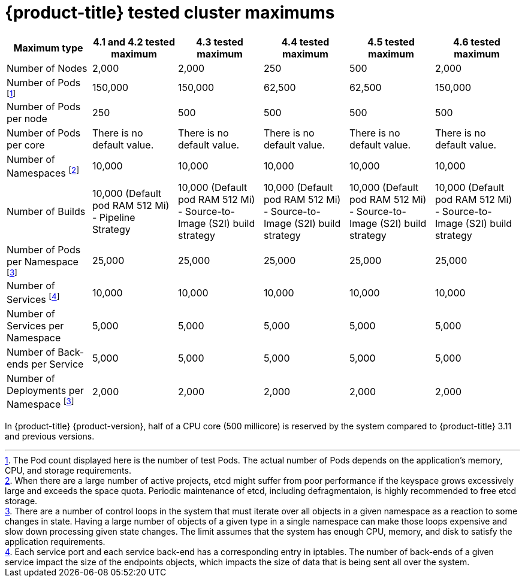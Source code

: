 // Module included in the following assemblies:
//
// * scalability_and_performance/planning-your-environment-according-to-object-maximums.adoc

[id="cluster-maximums_{context}"]
= {product-title} tested cluster maximums

[options="header",cols="6*"]
|===
| Maximum type |4.1 and 4.2 tested maximum |4.3 tested maximum |4.4 tested maximum |4.5 tested maximum |4.6 tested maximum

| Number of Nodes
| 2,000
| 2,000
| 250
| 500
| 2,000

| Number of Pods footnoteref:[numberofpods,The Pod count displayed here is the number of test Pods. The actual number of Pods depends on the application’s memory, CPU, and storage requirements.]
| 150,000
| 150,000
| 62,500
| 62,500
| 150,000

| Number of Pods per node
| 250
| 500
| 500
| 500
| 500

| Number of Pods per core
| There is no default value.
| There is no default value.
| There is no default value.
| There is no default value.
| There is no default value.

| Number of Namespaces footnoteref:[numberofnamepaces, When there are a large number of active projects, etcd might suffer from poor performance if the keyspace grows excessively large and exceeds the space quota. Periodic maintenance of etcd, including defragmentaion, is highly recommended to free etcd storage.]
| 10,000
| 10,000
| 10,000
| 10,000
| 10,000

| Number of Builds
| 10,000 (Default pod RAM 512 Mi) - Pipeline Strategy
| 10,000 (Default pod RAM 512 Mi) - Source-to-Image (S2I) build strategy
| 10,000 (Default pod RAM 512 Mi) - Source-to-Image (S2I) build strategy
| 10,000 (Default pod RAM 512 Mi) - Source-to-Image (S2I) build strategy
| 10,000 (Default pod RAM 512 Mi) - Source-to-Image (S2I) build strategy

| Number of Pods per Namespace footnoteref:[objectpernamespace,There are
a number of control loops in the system that must iterate over all objects
in a given namespace as a reaction to some changes in state. Having a large
number of objects of a given type in a single namespace can make those loops
expensive and slow down processing given state changes. The limit assumes that
the system has enough CPU, memory, and disk to satisfy the application requirements.]
| 25,000
| 25,000
| 25,000
| 25,000
| 25,000

| Number of Services footnoteref:[servicesandendpoints,Each service port and each service back-end has a corresponding entry in iptables. The number of back-ends of a given service impact the size of the endpoints objects, which impacts the size of data that is being sent all over the system.]
| 10,000
| 10,000
| 10,000
| 10,000
| 10,000

| Number of Services per Namespace
| 5,000
| 5,000
| 5,000
| 5,000
| 5,000

| Number of Back-ends per Service
| 5,000
| 5,000
| 5,000
| 5,000
| 5,000

| Number of Deployments per Namespace footnoteref:[objectpernamespace]
| 2,000
| 2,000
| 2,000
| 2,000
| 2,000

|===

In {product-title} {product-version}, half of a CPU core (500 millicore) is
reserved by the system compared to {product-title} 3.11 and previous versions.
